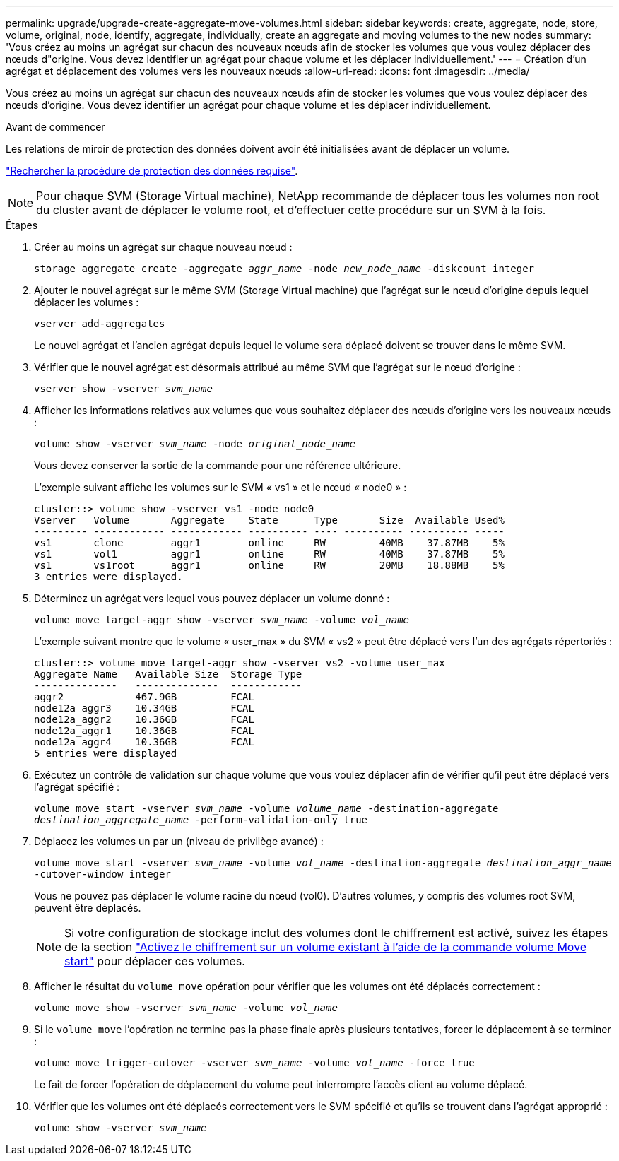 ---
permalink: upgrade/upgrade-create-aggregate-move-volumes.html 
sidebar: sidebar 
keywords: create, aggregate, node, store, volume, original, node, identify, aggregate, individually, create an aggregate and moving volumes to the new nodes 
summary: 'Vous créez au moins un agrégat sur chacun des nouveaux nœuds afin de stocker les volumes que vous voulez déplacer des nœuds d"origine. Vous devez identifier un agrégat pour chaque volume et les déplacer individuellement.' 
---
= Création d'un agrégat et déplacement des volumes vers les nouveaux nœuds
:allow-uri-read: 
:icons: font
:imagesdir: ../media/


[role="lead"]
Vous créez au moins un agrégat sur chacun des nouveaux nœuds afin de stocker les volumes que vous voulez déplacer des nœuds d'origine. Vous devez identifier un agrégat pour chaque volume et les déplacer individuellement.

.Avant de commencer
Les relations de miroir de protection des données doivent avoir été initialisées avant de déplacer un volume.

https://docs.netapp.com/us-en/ontap/data-protection-disaster-recovery/index.html["Rechercher la procédure de protection des données requise"^].


NOTE: Pour chaque SVM (Storage Virtual machine), NetApp recommande de déplacer tous les volumes non root du cluster avant de déplacer le volume root, et d'effectuer cette procédure sur un SVM à la fois.

.Étapes
. Créer au moins un agrégat sur chaque nouveau nœud :
+
`storage aggregate create -aggregate _aggr_name_ -node _new_node_name_ -diskcount integer`

. Ajouter le nouvel agrégat sur le même SVM (Storage Virtual machine) que l'agrégat sur le nœud d'origine depuis lequel déplacer les volumes :
+
`vserver add-aggregates`

+
Le nouvel agrégat et l'ancien agrégat depuis lequel le volume sera déplacé doivent se trouver dans le même SVM.

. Vérifier que le nouvel agrégat est désormais attribué au même SVM que l'agrégat sur le nœud d'origine :
+
`vserver show -vserver _svm_name_`

. Afficher les informations relatives aux volumes que vous souhaitez déplacer des nœuds d'origine vers les nouveaux nœuds :
+
`volume show -vserver _svm_name_ -node _original_node_name_`

+
Vous devez conserver la sortie de la commande pour une référence ultérieure.

+
L'exemple suivant affiche les volumes sur le SVM « vs1 » et le nœud « node0 » :

+
[listing]
----
cluster::> volume show -vserver vs1 -node node0
Vserver   Volume       Aggregate    State      Type       Size  Available Used%
--------- ------------ ------------ ---------- ---- ---------- ---------- -----
vs1       clone        aggr1        online     RW         40MB    37.87MB    5%
vs1       vol1         aggr1        online     RW         40MB    37.87MB    5%
vs1       vs1root      aggr1        online     RW         20MB    18.88MB    5%
3 entries were displayed.
----
. Déterminez un agrégat vers lequel vous pouvez déplacer un volume donné :
+
`volume move target-aggr show -vserver _svm_name_ -volume _vol_name_`

+
L'exemple suivant montre que le volume « user_max » du SVM « vs2 » peut être déplacé vers l'un des agrégats répertoriés :

+
[listing]
----
cluster::> volume move target-aggr show -vserver vs2 -volume user_max
Aggregate Name   Available Size  Storage Type
--------------   --------------  ------------
aggr2            467.9GB         FCAL
node12a_aggr3    10.34GB         FCAL
node12a_aggr2    10.36GB         FCAL
node12a_aggr1    10.36GB         FCAL
node12a_aggr4    10.36GB         FCAL
5 entries were displayed
----
. Exécutez un contrôle de validation sur chaque volume que vous voulez déplacer afin de vérifier qu'il peut être déplacé vers l'agrégat spécifié :
+
`volume move start -vserver _svm_name_ -volume _volume_name_ -destination-aggregate _destination_aggregate_name_ -perform-validation-only true`

. Déplacez les volumes un par un (niveau de privilège avancé) :
+
`volume move start -vserver _svm_name_ -volume _vol_name_ -destination-aggregate _destination_aggr_name_ -cutover-window integer`

+
Vous ne pouvez pas déplacer le volume racine du nœud (vol0). D'autres volumes, y compris des volumes root SVM, peuvent être déplacés.

+

NOTE: Si votre configuration de stockage inclut des volumes dont le chiffrement est activé, suivez les étapes de la section https://docs.netapp.com/us-en/ontap/encryption-at-rest/encrypt-existing-volume-task.html["Activez le chiffrement sur un volume existant à l'aide de la commande volume Move start"^] pour déplacer ces volumes.

. Afficher le résultat du `volume move` opération pour vérifier que les volumes ont été déplacés correctement :
+
`volume move show -vserver _svm_name_ -volume _vol_name_`

. Si le `volume move` l'opération ne termine pas la phase finale après plusieurs tentatives, forcer le déplacement à se terminer :
+
`volume move trigger-cutover -vserver _svm_name_ -volume _vol_name_ -force true`

+
Le fait de forcer l'opération de déplacement du volume peut interrompre l'accès client au volume déplacé.

. Vérifier que les volumes ont été déplacés correctement vers le SVM spécifié et qu'ils se trouvent dans l'agrégat approprié :
+
`volume show -vserver _svm_name_`



